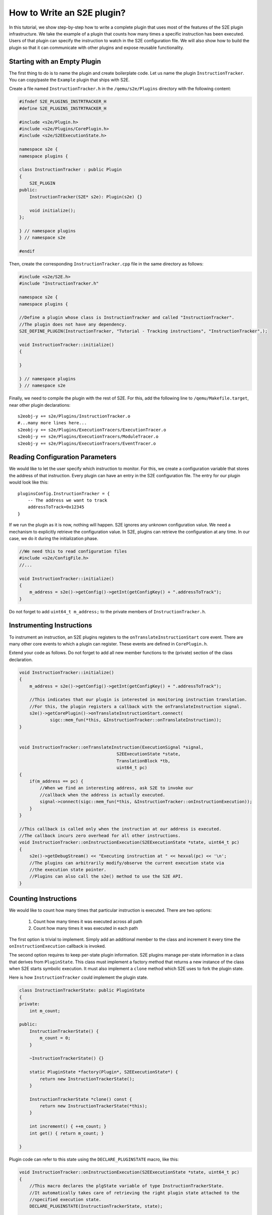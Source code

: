 ===========================
How to Write an S2E plugin?
===========================

In this tutorial, we show step-by-step how to write a complete plugin that uses most of the features of the S2E plugin infrastructure.
We take the example of a plugin that counts how many times a specific instruction has been executed.
Users of that plugin can specify the instruction to watch in the S2E configuration file.
We will also show how to build the plugin so that it can communicate with other plugins and expose
reusable functionality.


Starting with an Empty Plugin
=============================

The first thing to do is to name the plugin and create boilerplate code. Let us name the plugin ``InstructionTracker``.
You can copy/paste the ``Example`` plugin that ships with S2E.

Create a file named ``InstructionTracker.h`` in the ``/qemu/s2e/Plugins`` directory with the following content:

.. code-block:: c

    #ifndef S2E_PLUGINS_INSTRTRACKER_H
    #define S2E_PLUGINS_INSTRTRACKER_H

    #include <s2e/Plugin.h>
    #include <s2e/Plugins/CorePlugin.h>
    #include <s2e/S2EExecutionState.h>

    namespace s2e {
    namespace plugins {

    class InstructionTracker : public Plugin
    {
        S2E_PLUGIN
    public:
        InstructionTracker(S2E* s2e): Plugin(s2e) {}

        void initialize();
    };

    } // namespace plugins
    } // namespace s2e

    #endif

Then, create the corresponding ``InstructionTracker.cpp`` file in the same directory as follows:

.. code-block:: c

    #include <s2e/S2E.h>
    #include "InstructionTracker.h"

    namespace s2e {
    namespace plugins {

    //Define a plugin whose class is InstructionTracker and called "InstructionTracker".
    //The plugin does not have any dependency.
    S2E_DEFINE_PLUGIN(InstructionTracker, "Tutorial - Tracking instructions", "InstructionTracker",);

    void InstructionTracker::initialize()
    {

    }

    } // namespace plugins
    } // namespace s2e


Finally, we need  to compile the plugin with the rest of S2E.
For this, add the following line to ``/qemu/Makefile.target``, near other plugin declarations:

::

    s2eobj-y += s2e/Plugins/InstructionTracker.o
    #...many more lines here...
    s2eobj-y += s2e/Plugins/ExecutionTracers/ExecutionTracer.o
    s2eobj-y += s2e/Plugins/ExecutionTracers/ModuleTracer.o
    s2eobj-y += s2e/Plugins/ExecutionTracers/EventTracer.o


Reading Configuration Parameters
================================

We would like to let the user specify which instruction to monitor. For this, we create a configuration variable
that stores the address of that instruction.
Every plugin can have an entry in the S2E configuration file. The entry for our plugin would look like this:

::

    pluginsConfig.InstructionTracker = {
        -- The address we want to track
        addressToTrack=0x12345
    }

If we run the plugin as it is now, nothing will happen. S2E ignores any unknown configuration value.
We need a mechanism to explicitly retrieve the configuration value.
In S2E, plugins can retrieve the configuration at any time. In our case, we do it during the initialization phase.

.. code-block:: c

    //We need this to read configuration files
    #include <s2e/ConfigFile.h>
    //...

    void InstructionTracker::initialize()
    {
        m_address = s2e()->getConfig()->getInt(getConfigKey() + ".addressToTrack");
    }

Do not forget to add ``uint64_t m_address;``  to the private members of ``InstructionTracker.h``.


Instrumenting Instructions
==========================

To instrument an instruction, an S2E plugins registers to the ``onTranslateInstructionStart``  core event.
There are many other core events to which a plugin can register. These events are defined in  ``CorePlugin.h``.

Extend your code as follows. Do not forget to add all new member functions to the (private) section of the class declaration.

.. code-block:: c

    void InstructionTracker::initialize()
    {
        m_address = s2e()->getConfig()->getInt(getConfigKey() + ".addressToTrack");

        //This indicates that our plugin is interested in monitoring instruction translation.
        //For this, the plugin registers a callback with the onTranslateInstruction signal.
        s2e()->getCorePlugin()->onTranslateInstructionStart.connect(
                sigc::mem_fun(*this, &InstructionTracker::onTranslateInstruction));
    }


    void InstructionTracker::onTranslateInstruction(ExecutionSignal *signal,
                                          S2EExecutionState *state,
                                          TranslationBlock *tb,
                                          uint64_t pc)
    {
        if(m_address == pc) {
            //When we find an interesting address, ask S2E to invoke our
            //callback when the address is actually executed.
            signal->connect(sigc::mem_fun(*this, &InstructionTracker::onInstructionExecution));
        }
    }

    //This callback is called only when the instruction at our address is executed.
    //The callback incurs zero overhead for all other instructions.
    void InstructionTracker::onInstructionExecution(S2EExecutionState *state, uint64_t pc)
    {
        s2e()->getDebugStream() << "Executing instruction at " << hexval(pc) << '\n';
        //The plugins can arbitrarily modify/observe the current execution state via
        //the execution state pointer.
        //Plugins can also call the s2e() method to use the S2E API.
    }


Counting Instructions
=====================

We would like to count how many times that particular instruction is executed.
There are two options:

  1) Count how many times it was executed across all path
  2) Count how many times it was executed in each path

The first option is trivial to implement. Simply add an additional member
to the class and increment it every time the ``onInstructionExecution`` callback is invoked.

The second option requires to keep per-state plugin information.
S2E plugins manage per-state information in a class that derives from ``PluginState``.
This class must implement a factory method that returns a new instance of the class when S2E starts symbolic execution.
It  must also implement a ``clone`` method which S2E uses to fork the plugin state.

Here is how ``InstructionTracker`` could implement the plugin state.


.. code-block:: c

    class InstructionTrackerState: public PluginState
    {
    private:
        int m_count;

    public:
        InstructionTrackerState() {
            m_count = 0;
        }

        ~InstructionTrackerState() {}

        static PluginState *factory(Plugin*, S2EExecutionState*) {
            return new InstructionTrackerState();
        }

        InstructionTrackerState *clone() const {
            return new InstructionTrackerState(*this);
        }

        int increment() { ++m_count; }
        int get() { return m_count; }

    }


Plugin code can refer to this state using the ``DECLARE_PLUGINSTATE`` macro, like this:

.. code-block:: c

    void InstructionTracker::onInstructionExecution(S2EExecutionState *state, uint64_t pc)
    {
        //This macro declares the plgState variable of type InstructionTrackerState.
        //It automatically takes care of retrieving the right plugin state attached to the
        //specified execution state.
        DECLARE_PLUGINSTATE(InstructionTrackerState, state);

        s2e()->getDebugStream() << "Executing instruction at " << hexval(pc) << '\n';

        //Increment the count
        plgState->increment();
    }


Exporting Events
================

All S2E plugins can define custom events. Other plugins can in turn connect to them and also export
their own events. This scheme is heavily used by stock S2E plugins. For example, S2E provides the ``Annotation`` plugin that
invokes a user-written script that can arbitrarily manipulate the execution state.
This plugin allows to implement different execution consistency models
and is a central piece in tools like DDT and RevNIC. This plugins relies on ``FunctionMonitor`` to intercept annotated functions and
on ``ModuleExecutionDetector`` to trigger annotations when execution enters user-defined modules. Finally, ``ModuleExecutionDetector``
itself depends on several plugins that abstract OS-specific events (e.g., module loads/unloads).

In this tutorial, we show how ``InstructionTracker`` can expose an event and trigger it when the monitored instruction
is executed ten times.

First, we declare the signal as a ``public`` field of the ``InstructionTracker`` class. It is important that the field be public,
otherwise other plugins will not be able to register.


.. code-block:: c

    class InstructionTracker: public Plugin {
        //...

        public:
            sigc::signal<
                void,
                S2EExecutionState *, //The first parameter of the callback is the state
                uint64_t             //The second parameter is an integer representing the program counter
                > onPeriodicEvent;

        //...
    }


Second, we add some logic to fire the event and call all the registered callbacks.

.. code-block:: c

    void InstructionTracker::onInstructionExecution(S2EExecutionState *state, uint64_t pc)
    {
        DECLARE_PLUGINSTATE(InstructionTrackerState, state);

        s2e()->getDebugStream() << "Executing instruction at " << hexval(pc) << '\n';

        plgState->increment();

        //Fire the event
        if ((plgState->get() % 10) == 0) {
            onPeriodicEvent.emit();
        }
    }

That is all we need to define and trigger an event.
To register for this event, a plugin invokes ``s2e()->getPlugin("PluginName");``, where ``PluginName`` is
the name of the plugin as defined in the ``S2E_DEFINE_PLUGIN`` macro.
In our case, a plugin named ``MyClient`` would do something like this in its initialization routine:


.. code-block:: c

    //Specify dependencies
    S2E_DEFINE_PLUGIN(MyClient, "We use InstructionTracker", "MyClient", "InstructionTracker");

    void MyClient::initialize()
    {
        //Get the instance of the plugin
        InstructionTracker *tracker = static_cast<InstructionTracker*>(s2e()->getPlugin("InstructionTracker"));
        assert(tracker);

        //Register to custom events
        tracker->onPeriodicEvent...

        //Call plugin's public members
        tracker->...
    }

Note that S2E enforces the plugin dependencies specified in the ``S2E_DEFINE_PLUGIN`` macro.
If a dependency is not satisfied (e.g., the plugin is not enabled in the configuration file or
is not compiled in S2E), S2E will not start and emit an error message instead.

It is not always necessary to specify the dependencies.
For example, a plugin may want to work with reduced functionality if some dependent plugin is missing.
Attempting to call ``s2e()->getPlugin()``  returns ``NULL`` if the requested plugin is missing.

